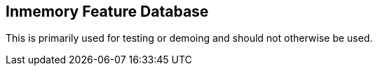 == Inmemory Feature Database

This is primarily used for testing or demoing and should not otherwise be used.
